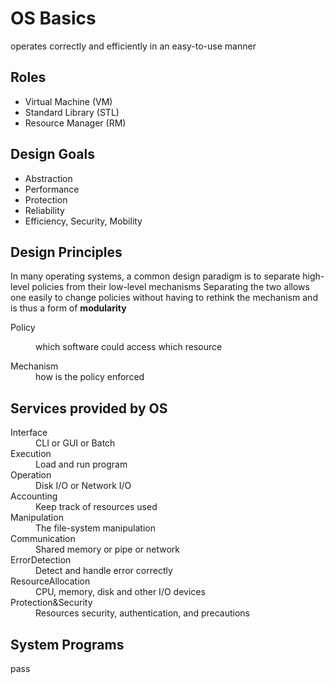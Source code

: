 * OS Basics

operates correctly and efficiently in an easy-to-use manner

** Roles

+ Virtual Machine (VM)
+ Standard Library (STL)
+ Resource Manager (RM)

** Design Goals

+ Abstraction
+ Performance
+ Protection
+ Reliability
+ Efficiency, Security, Mobility

** Design Principles

In many operating systems, a common design paradigm is to separate
high-level policies from their low-level mechanisms
Separating the two allows one easily to change policies without
having to rethink the mechanism and is thus a form of *modularity*

+ Policy :: which software could access which resource

+ Mechanism :: how is the policy enforced

** Services provided by OS

- Interface :: CLI or GUI or Batch
- Execution :: Load and run program
- Operation :: Disk I/O or Network I/O
- Accounting :: Keep track of resources used
- Manipulation :: The file-system manipulation
- Communication :: Shared memory or pipe or network
- ErrorDetection :: Detect and handle error correctly
- ResourceAllocation :: CPU, memory, disk and other I/O devices
- Protection&Security :: Resources security, authentication, and precautions

** System Programs

pass
